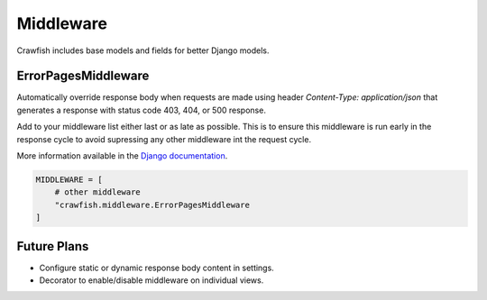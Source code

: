 ==========
Middleware
==========

Crawfish includes base models and fields for better Django models.

ErrorPagesMiddleware
--------------------

Automatically override response body when requests are made using header `Content-Type: application/json` that generates
a response with status code 403, 404, or 500 response.

Add to your middleware list either last or as late as possible. This is to ensure this middleware is run early in the
response cycle to avoid supressing any other middleware int the request cycle.

More information available in the `Django documentation <https://docs.djangoproject.com/en/3.1/topics/http/middleware/#process-exception>`_.

.. code-block:: python

    MIDDLEWARE = [
        # other middleware
        "crawfish.middleware.ErrorPagesMiddleware
    ]


Future Plans
------------

* Configure static or dynamic response body content in settings.
* Decorator to enable/disable middleware on individual views.
